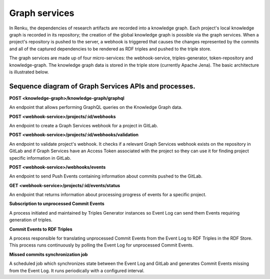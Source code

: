 .. _graph_services:

Graph services
==============

In Renku, the dependencies of research artifacts are recorded into a knowledge
graph. Each project's local knowledge graph is recorded in its repository; the
creation of the global knowledge graph is possible via the graph services. When
a project's repository is pushed to the server, a webhook is triggered that
causes the changes represented by the commits and all of the captured
dependencies to be rendered as RDF triples and pushed to the triple store.

The graph services are made up of four micro-services: the webhook-service,
triples-generator, token-repository and knowledge-graph. The knowledge graph data
is stored in the triple store (currently Apache Jena). The basic architecture is
illustrated below.

.. _fig-graph-services-architecture:

.. graphviz:: /_static/graphviz/graph_services_architecture.dot


Sequence diagram of Graph Services APIs and processes.
""""""""""""""""""""""""""""""""""""""""""""""""""""""
**POST <knowledge-graph>/knowledge-graph/graphql**

An endpoint that allows performing GraphQL queries on the Knowledge Graph data.

.. uml:: ../../_static/uml/knowledge-graph-graphql-sequence.uml

**POST <webhook-service>/projects/:id/webhooks**

An endpoint to create a Graph Services webhook for a project in GitLab.

.. uml:: ../../_static/uml/graph-create-hook-sequence.uml

**POST <webhook-service>/projects/:id/webhooks/validation**

An endpoint to validate project's webhook. It checks if a relevant
Graph Services webhook exists on the repository in GitLab and
if Graph Services have an Access Token associated with the project
so they can use it for finding project specific information in GitLab.

.. uml:: ../../_static/uml/graph-validate-hook-sequence.uml

**POST <webhook-service>/webhooks/events**

An endpoint to send Push Events containing information about commits pushed to the GitLab.

.. uml:: ../../_static/uml/graph-push-event-sequence.uml

**GET <webhook-service>/projects/:id/events/status**

An endpoint that returns information about processing progress of events for a specific project.

.. uml:: ../../_static/uml/graph-events-status-sequence.uml

**Subscription to unprocessed Commit Events**

A process initiated and maintained by Triples Generator instances
so Event Log can send them Events requiring generation of triples.

.. uml:: ../../_static/uml/graph-commit-events-subscription-sequence.uml

**Commit Events to RDF Triples**

A process responsible for translating unprocessed Commit Events from the Event Log
to RDF Triples in the RDF Store. This process runs continuously
by polling the Event Log for unprocessed Commit Events.

.. uml:: ../../_static/uml/graph-commit-event-sequence.uml

**Missed commits synchronization job**

A scheduled job which synchronizes state between the Event Log and GitLab
and generates Commit Events missing from the Event Log.
It runs periodically with a configured interval.

.. uml:: ../../_static/uml/graph-sync-events-sequence.uml

